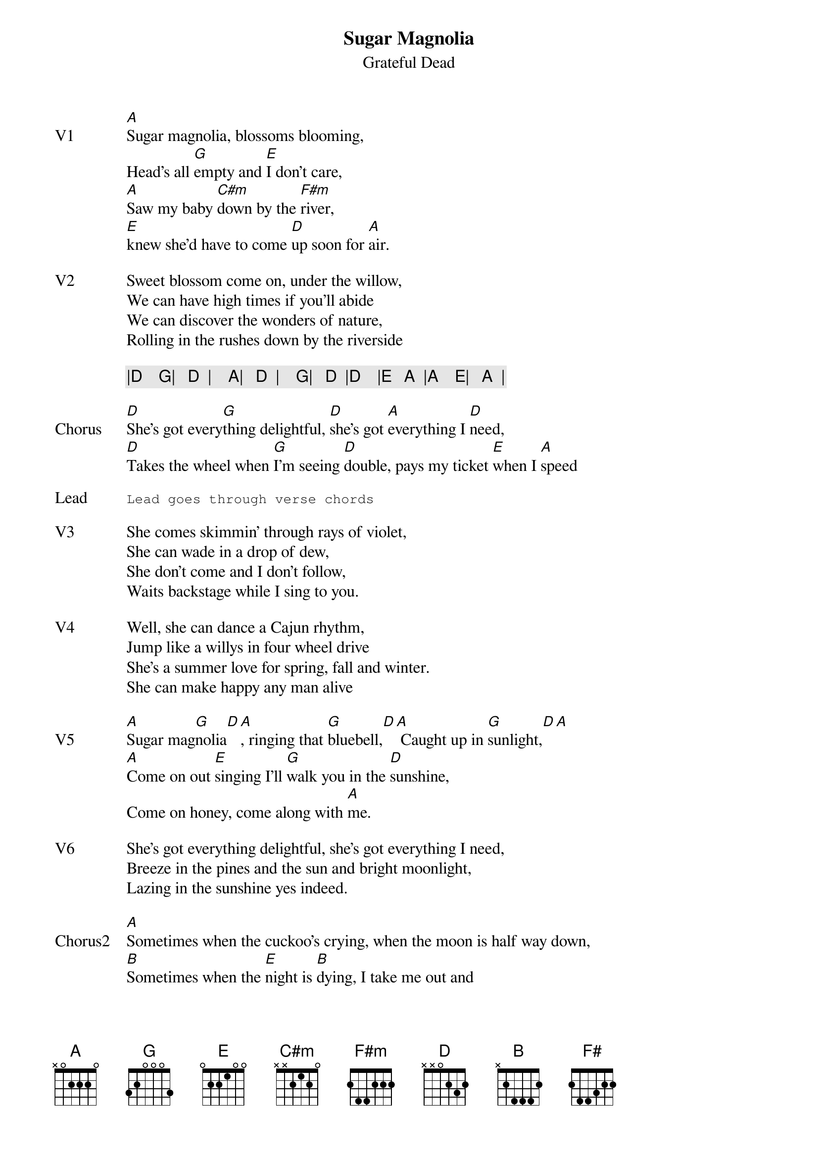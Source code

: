 {t:Sugar Magnolia}
{st:Grateful Dead}
{key: A}
{tempo: 154}

{sov: V1}
[A]Sugar magnolia, blossoms blooming,
Head's all [G]empty and [E]I don't care,
[A]Saw my baby [C#m]down by the [F#m]river,
[E]knew she'd have to come [D]up soon for [A]air.
{eov}

{sov: V2}
Sweet blossom come on, under the willow,
We can have high times if you'll abide
We can discover the wonders of nature,
Rolling in the rushes down by the riverside
{eov}

{c: |D    G|   D  |    A|   D  |    G|   D  |D    |E   A  |A    E|   A  | }

{sov: Chorus}
[D]She's got every[G]thing delightful, [D]she's got [A]everything I [D]need,
[D]Takes the wheel when [G]I'm seeing [D]double, pays my ticket [E]when I [A]speed
{eov}

{sot: Lead}
Lead goes through verse chords
{eot}

{sov: V3}
She comes skimmin' through rays of violet,
She can wade in a drop of dew,
She don't come and I don't follow,
Waits backstage while I sing to you.
{eov}

{sov: V4}
Well, she can dance a Cajun rhythm,
Jump like a willys in four wheel drive
She's a summer love for spring, fall and winter.
She can make happy any man alive
{eov}

{sov: V5}
[A]Sugar mag[G]nolia[D][A], ringing that [G]bluebell,[D][A] Caught up in [G]sunlight,[D][A]
[A]Come on out [E]singing I'll [G]walk you in the [D]sunshine,
Come on honey, come along with [A]me.
{eov}

{sov: V6}
She's got everything delightful, she's got everything I need,
Breeze in the pines and the sun and bright moonlight,
Lazing in the sunshine yes indeed.
{eov}

{sov: Chorus2}
[A]Sometimes when the cuckoo's crying, when the moon is half way down,
[B]Sometimes when the [E]night is [B]dying, I take me out and
I [A]wander [E][D][A][B]around, I wander [B][A][E][B]round
{eov}

{sot: Jam}
|B /// |B F#  E |
{eot}

{sov: V7}
[B]Sunshine daydream, [F#]walking in the [E]tall trees.
Going where the wind goes, blooming like a red rose.
Breathing more freely.   Ride out singing,
I'll walk you in the morning sunshine
Sunshine, daydream.
Sunshine, daydream
{eov}

{sot: Notes}
Montage (https://www.youtube.com/watch?v=-_UCpLbx7yU)
{eot}
